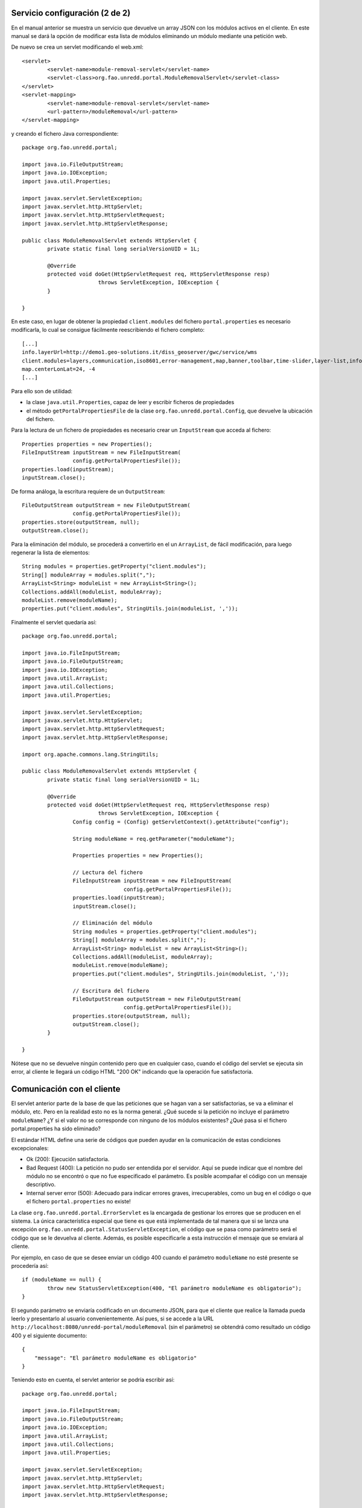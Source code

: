 Servicio configuración (2 de 2)
=================================

En el manual anterior se muestra un servicio que devuelve un array JSON con los módulos activos en el cliente. En este manual se dará la opción de modificar esta lista de módulos eliminando un módulo mediante una petición web.

De nuevo se crea un servlet modificando el web.xml::

	<servlet>
		<servlet-name>module-removal-servlet</servlet-name>
		<servlet-class>org.fao.unredd.portal.ModuleRemovalServlet</servlet-class>
	</servlet>
	<servlet-mapping>
		<servlet-name>module-removal-servlet</servlet-name>
		<url-pattern>/moduleRemoval</url-pattern>
	</servlet-mapping>

y creando el fichero Java correspondiente::

	package org.fao.unredd.portal;
	
	import java.io.FileOutputStream;
	import java.io.IOException;
	import java.util.Properties;
	
	import javax.servlet.ServletException;
	import javax.servlet.http.HttpServlet;
	import javax.servlet.http.HttpServletRequest;
	import javax.servlet.http.HttpServletResponse;
	
	public class ModuleRemovalServlet extends HttpServlet {
		private static final long serialVersionUID = 1L;
	
		@Override
		protected void doGet(HttpServletRequest req, HttpServletResponse resp)
				throws ServletException, IOException {
		}
	
	}

En este caso, en lugar de obtener la propiedad ``client.modules`` del fichero ``portal.properties`` es necesario modificarla, lo cual se consigue fácilmente reescribiendo el fichero completo::

	[...]
	info.layerUrl=http://demo1.geo-solutions.it/diss_geoserver/gwc/service/wms
	client.modules=layers,communication,iso8601,error-management,map,banner,toolbar,time-slider,layer-list,info-control,info-dialog,center,zoom-bar,layer-list-selector,active-layer-list,legend-button,legend-panel
	map.centerLonLat=24, -4
	[...]

Para ello son de utilidad:

* la clase ``java.util.Properties``, capaz de leer y escribir ficheros de propiedades
* el método ``getPortalPropertiesFile`` de la clase ``org.fao.unredd.portal.Config``, que devuelve la ubicación del fichero.

Para la lectura de un fichero de propiedades es necesario crear un ``InputStream`` que acceda al fichero::

		Properties properties = new Properties();
		FileInputStream inputStream = new FileInputStream(
				config.getPortalPropertiesFile());
		properties.load(inputStream);
		inputStream.close();

De forma análoga, la escritura requiere de un ``OutputStream``::

		FileOutputStream outputStream = new FileOutputStream(
				config.getPortalPropertiesFile());
		properties.store(outputStream, null);
		outputStream.close();

Para la eliminación del módulo, se procederá a convertirlo en el un ``ArrayList``, de fácil modificación, para luego regenerar la lista de elementos::

		String modules = properties.getProperty("client.modules");
		String[] moduleArray = modules.split(",");
		ArrayList<String> moduleList = new ArrayList<String>();
		Collections.addAll(moduleList, moduleArray);
		moduleList.remove(moduleName);
		properties.put("client.modules", StringUtils.join(moduleList, ','));

Finalmente el servlet quedaría así::

	package org.fao.unredd.portal;
	
	import java.io.FileInputStream;
	import java.io.FileOutputStream;
	import java.io.IOException;
	import java.util.ArrayList;
	import java.util.Collections;
	import java.util.Properties;
	
	import javax.servlet.ServletException;
	import javax.servlet.http.HttpServlet;
	import javax.servlet.http.HttpServletRequest;
	import javax.servlet.http.HttpServletResponse;
	
	import org.apache.commons.lang.StringUtils;
	
	public class ModuleRemovalServlet extends HttpServlet {
		private static final long serialVersionUID = 1L;
	
		@Override
		protected void doGet(HttpServletRequest req, HttpServletResponse resp)
				throws ServletException, IOException {
			Config config = (Config) getServletContext().getAttribute("config");
	
			String moduleName = req.getParameter("moduleName");
	
			Properties properties = new Properties();
	
			// Lectura del fichero
			FileInputStream inputStream = new FileInputStream(
					config.getPortalPropertiesFile());
			properties.load(inputStream);
			inputStream.close();
	
			// Eliminación del módulo
			String modules = properties.getProperty("client.modules");
			String[] moduleArray = modules.split(",");
			ArrayList<String> moduleList = new ArrayList<String>();
			Collections.addAll(moduleList, moduleArray);
			moduleList.remove(moduleName);
			properties.put("client.modules", StringUtils.join(moduleList, ','));
	
			// Escritura del fichero
			FileOutputStream outputStream = new FileOutputStream(
					config.getPortalPropertiesFile());
			properties.store(outputStream, null);
			outputStream.close();
		}
	
	}

Nótese que no se devuelve ningún contenido pero que en cualquier caso, cuando el código del servlet se ejecuta sin error, al cliente le llegará un código HTML "200 OK" indicando que la operación fue satisfactoria.

Comunicación con el cliente
============================

El servlet anterior parte de la base de que las peticiones que se hagan van a ser satisfactorias, se va a eliminar el módulo, etc. Pero en la realidad esto no es la norma general. ¿Qué sucede si la petición no incluye el parámetro ``moduleName``? ¿Y si el valor no se corresponde con ninguno de los módulos existentes? ¿Qué pasa si el fichero portal.properties ha sido eliminado?

El estándar HTML define una serie de códigos que pueden ayudar en la comunicación de estas condiciones excepcionales:

* Ok (200): Ejecución satisfactoria.
* Bad Request (400): La petición no pudo ser entendida por el servidor. Aquí se puede indicar que el nombre del módulo no se encontró o que no fue especificado el parámetro. Es posible acompañar el código con un mensaje descriptivo.
* Internal server error (500): Adecuado para indicar errores graves, irrecuperables, como un bug en el código o que el fichero ``portal.properties`` no existe!

La clase ``org.fao.unredd.portal.ErrorServlet`` es la encargada de gestionar los errores que se producen en el sistema. La única característica especial que tiene es que está implementada de tal manera que si se lanza una excepción ``org.fao.unredd.portal.StatusServletException``, el código que se pasa como parámetro será el código que se le devuelva al cliente. Además, es posible especificarle a esta instrucción el mensaje que se enviará al cliente.

Por ejemplo, en caso de que se desee enviar un código 400 cuando el parámetro ``moduleName`` no esté presente se procedería así::

		if (moduleName == null) {
			throw new StatusServletException(400, "El parámetro moduleName es obligatorio");
		}

El segundo parámetro se enviaría codificado en un documento JSON, para que el cliente que realice la llamada pueda leerlo y presentarlo al usuario convenientemente. Así pues, si se accede a la URL ``http://localhost:8080/unredd-portal/moduleRemoval`` (sin el parámetro) se obtendrá como resultado un código 400 y el siguiente documento::

	{
	    "message": "El parámetro moduleName es obligatorio"
	}

Teniendo esto en cuenta, el servlet anterior se podría escribir así::

	package org.fao.unredd.portal;
	
	import java.io.FileInputStream;
	import java.io.FileOutputStream;
	import java.io.IOException;
	import java.util.ArrayList;
	import java.util.Collections;
	import java.util.Properties;
	
	import javax.servlet.ServletException;
	import javax.servlet.http.HttpServlet;
	import javax.servlet.http.HttpServletRequest;
	import javax.servlet.http.HttpServletResponse;
	
	import org.apache.commons.lang.StringUtils;
	
	public class ModuleRemovalServlet extends HttpServlet {
		private static final long serialVersionUID = 1L;
	
		@Override
		protected void doGet(HttpServletRequest req, HttpServletResponse resp)
				throws ServletException, IOException {
			Config config = (Config) getServletContext().getAttribute("config");
	
			String moduleName = req.getParameter("moduleName");
			if (moduleName == null) {
				throw new StatusServletException(400,
						"El parámetro moduleName es obligatorio");
			}
	
			Properties properties = new Properties();
	
			// Lectura del fichero
			try {
				FileInputStream inputStream = new FileInputStream(
						config.getPortalPropertiesFile());
				properties.load(inputStream);
				inputStream.close();
			} catch (IOException e) {
				throw new StatusServletException(500,
						"Error grave en el servidor. Contacte al administrador");
			}
	
			// Eliminación del módulo
			String modules = properties.getProperty("client.modules");
			String[] moduleArray = modules.split(",");
			ArrayList<String> moduleList = new ArrayList<String>();
			Collections.addAll(moduleList, moduleArray);
			if (!moduleList.remove(moduleName)) {
				throw new StatusServletException(400,
						"El módulo especificado no existe");
			}
			properties.put("client.modules", StringUtils.join(moduleList, ','));
	
			// Escritura del fichero
			try {
				FileOutputStream outputStream = new FileOutputStream(
						config.getPortalPropertiesFile());
				properties.store(outputStream, null);
				outputStream.close();
			} catch (IOException e) {
				throw new StatusServletException(500,
						"Error grave en el servidor. Contacte al administrador");
			}
		}
	
	}

Decodificación en el cliente
-------------------------------

Por último, cabe destacar que el módulo ``communication.js`` escucha un evento ``ajax`` que permite realizar llamadas a nuestro servidor y que en caso de error leería el atributo ``message`` del documento JSON generado y lo mostraría al usuario.

El siguiente módulo hace la petición para eliminar el módulo ``banner`` cuando se pulsa un botón::

	define([ "message-bus", "botonera" ], function(bus, botonera) {
	
		botonera.newButton("remove banner", function() {
			bus.send("ajax", {
				url : "moduleRemoval?moduleName=banner",
				success : function(indicators, textStatus, jqXHR) {
					alert("módulo eliminado con éxito");
				},
				errorMsg : "No se pudo eliminar el módulo"
			});
		});
	});

La primera vez debe funcionar correctamente, pero la segunda debe fallar porque el módulo banner ya no está presente.

Como la comunicación se realiza via el módulo ``communication`` con el evento ``ajax``, en caso de error el propio módulo lee el mensaje y lo muestra al usuario.